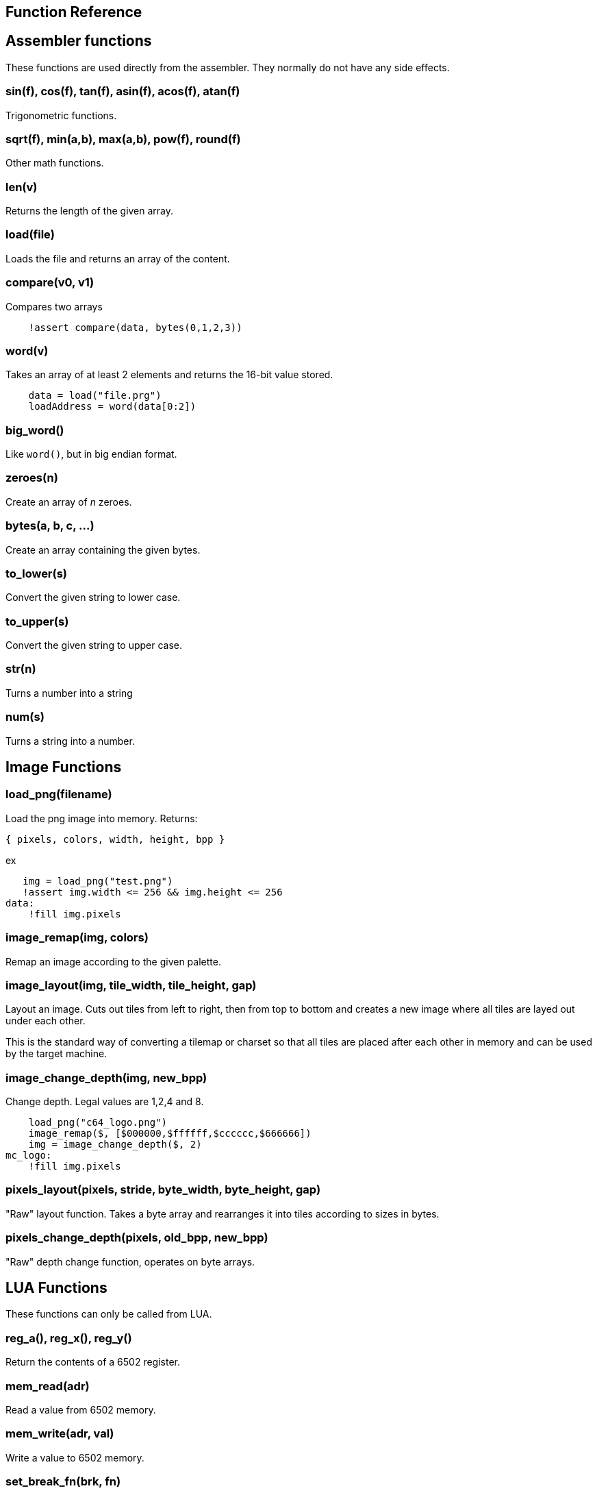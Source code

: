 == Function Reference

== Assembler functions

These functions are used directly from the assembler. They
normally do not have any side effects.

=== sin(f), cos(f), tan(f), asin(f), acos(f), atan(f)

Trigonometric functions.

=== sqrt(f), min(a,b), max(a,b), pow(f), round(f)

Other math functions.

=== len(v)

Returns the length of the given array.

=== load(file)

Loads the file and returns an array of the content.

=== compare(v0, v1)

Compares two arrays

----
    !assert compare(data, bytes(0,1,2,3))

----

=== word(v)

Takes an array of at least 2 elements and returns the 16-bit
value stored.

----
    data = load("file.prg")
    loadAddress = word(data[0:2])
----

=== big_word()

Like `word()`, but in big endian format.

=== zeroes(n)

Create an array of _n_ zeroes.

=== bytes(a, b, c, ...)

Create an array containing the given bytes.

=== to_lower(s)

Convert the given string to lower case.

=== to_upper(s)

Convert the given string to upper case.

=== str(n)

Turns a number into a string

=== num(s)

Turns a string into a number.

== Image Functions

=== load_png(filename)

Load the png image into memory. Returns:

`{ pixels, colors, width, height, bpp }`

ex

[source,ca65]
----
   img = load_png("test.png")
   !assert img.width <= 256 && img.height <= 256
data:
    !fill img.pixels 
----

=== image_remap(img, colors)

Remap an image according to the given palette.

=== image_layout(img, tile_width, tile_height, gap)

Layout an image. Cuts out tiles from left to right, then from top to
bottom and creates a new image where all tiles are layed out under each
other.

This is the standard way of converting a tilemap or charset so that all
tiles are placed after each other in memory and can be used by the target
machine.

=== image_change_depth(img, new_bpp)

Change depth. Legal values are 1,2,4 and 8.

[source,ca65]
----
    load_png("c64_logo.png")
    image_remap($, [$000000,$ffffff,$cccccc,$666666])
    img = image_change_depth($, 2)
mc_logo:
    !fill img.pixels
----

=== pixels_layout(pixels, stride, byte_width, byte_height, gap)

"Raw" layout function. Takes a byte array and rearranges it into tiles according to sizes in bytes.

=== pixels_change_depth(pixels, old_bpp, new_bpp)

"Raw" depth change function, operates on byte arrays.

== LUA Functions

These functions can only be called from LUA.

=== reg_a(), reg_x(), reg_y()

Return the contents of a 6502 register.

=== mem_read(adr)

Read a value from 6502 memory.

=== mem_write(adr, val)

Write a value to 6502 memory.

=== set_break_fn(brk, fn)

Set a lua function to be called when a `brk #n` opcode is executed.
Function is called with _n_ as the single argument.

[source,ca65]
----
%{
    set_break_fn(5, function(b)
        print("Break executed")
    end)
}%

    brk #5
----

=== map_bank_read(hi_adr, len, fn)

If the emulator reads memory between `hi_adr&lt;&lt;8` and
`hi_adr&lt;&lt;8 + len*256), call the given function.

[source,ca65]
----
; Map $f000 - $ffff to funtion that just returns $55
%{
    map_bank_read(0xf0, 16, function(adr)
        return 0x55
    end)
}%
----

=== map_bank_write(hi_adr, len, fn)

If the emulator writes memory between `hi_adr&lt;&lt;8` and
`hi_adr&lt;&lt;8 + len*256`, call the given function.

=== map_bank_read(hi_adr, len, bank)

If the emulator reads memory between `hi_adr&lt;&lt;8` and
`hi_adr&lt;&lt;8 + len*256`, map the access to the given _bank_.

A bank is taken as the top byte of a 24-bit address. When this
function is called, the list of sections is searched for a
start address of `bank&lt;&lt;16`, and this section is mapped to
`hi_adr&lt;&lt;8`.

[source,ca65]
----
    ; Emulate bank switching. Bank is selected by writing
    ; to address $01. Bank is mapped to $a000
%{
    -- Intercept writes to zero page
    map_bank_write(0, 1, function(adr, val)
        -- Always write through
        mem_write(adr, val)
        if adr == 0x01 then
            map_bank_read(0xa0, 1, val)
        end
    end)
}%

    ; Load bank #3 and jsr to it
    lda #3
    sta $01
    jsr $a000
----
